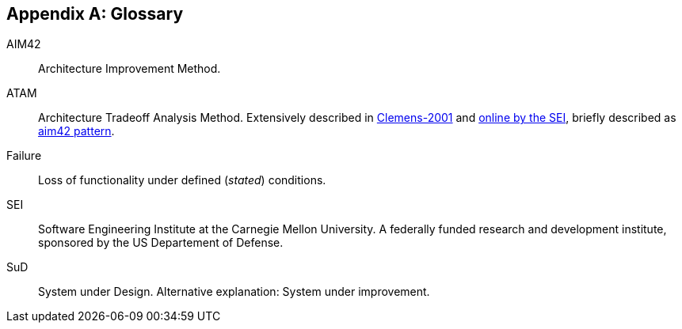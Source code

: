 :numbered!:

[appendix]
== Glossary

AIM42:: Architecture Improvement Method.

ATAM:: Architecture Tradeoff Analysis Method. Extensively described in
<<Clemens-ATAM, Clemens-2001>> and <<SEI-ATAM, online by the SEI>>,
briefly described as <<ATAM, aim42 pattern>>.

Failure:: Loss of functionality under defined (_stated_) conditions.

SEI:: Software Engineering Institute at the Carnegie Mellon University.
A federally funded research and development institute,
sponsored by the US Departement of Defense.

[[SuD]]
SuD:: System under Design. Alternative explanation: System under improvement.
